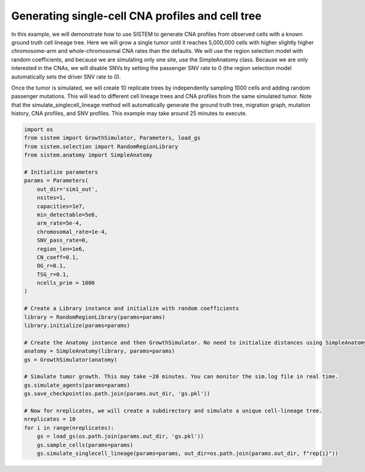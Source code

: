 .. _scCNAtree:

Generating single-cell CNA profiles and cell tree
=================================================

In this example, we will demonstrate how to use SISTEM to generate CNA profiles from observed cells with a known ground truth cell lineage tree. Here we will grow a single tumor until it reaches 5,000,000 cells with higher slightly higher chromosome-arm and whole-chromosomal CNA rates than the defaults. We will use the region selection model with random coefficients, and because we are simulating only one site, use the SimpleAnatomy class. Because we are only interested in the CNAs, we will disable SNVs by setting the passenger SNV rate to 0 (the region selection model automatically sets the driver SNV rate to 0).

Once the tumor is simulated, we will create 10 replicate trees by independently sampling 1000 cells and adding random passenger mutations. This will lead to different cell lineage trees and CNA profiles from the same simulated tumor. Note that the simulate_singlecell_lineage method will automatically generate the ground truth tree, migration graph, mutation history, CNA profiles, and SNV profiles. This example may take around 25 minutes to execute.

.. code-block:: python

    import os
    from sistem import GrowthSimulator, Parameters, load_gs
    from sistem.selection import RandomRegionLibrary
    from sistem.anatomy import SimpleAnatomy

    # Initialize parameters
    params = Parameters(
        out_dir='sim1_out',
        nsites=1,
        capacities=1e7,
        min_detectable=5e6,
        arm_rate=5e-4,
        chromosomal_rate=1e-4,
        SNV_pass_rate=0,
        region_len=1e6,
        CN_coeff=0.1,
        OG_r=0.1,
        TSG_r=0.1,
        ncells_prim = 1000
    )

    # Create a Library instance and initialize with random coefficients
    library = RandomRegionLibrary(params=params)
    library.initialize(params=params)

    # Create the Anatomy instance and then GrowthSimulator. No need to initialize distances using SimpleAnatomy.
    anatomy = SimpleAnatomy(library, params=params)
    gs = GrowthSimulator(anatomy)

    # Simulate tumor growth. This may take ~20 minutes. You can monitor the sim.log file in real time.
    gs.simulate_agents(params=params)
    gs.save_checkpoint(os.path.join(params.out_dir, 'gs.pkl'))

    # Now for nreplicates, we will create a subdirectory and simulate a unique cell-lineage tree.
    nreplicates = 10
    for i in range(nreplicates):
        gs = load_gs(os.path.join(params.out_dir, 'gs.pkl'))
        gs.sample_cells(params=params)
        gs.simulate_singlecell_lineage(params=params, out_dir=os.path.join(params.out_dir, f"rep{i}"))